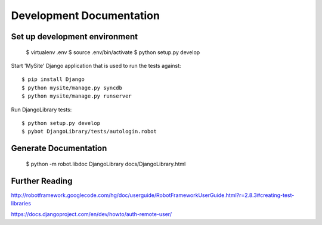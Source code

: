 ==============================================================================
Development Documentation
==============================================================================

Set up development environment
------------------------------

  $ virtualenv .env
  $ source .env/bin/activate
  $ python setup.py develop

Start 'MySite' Django application that is used to run the tests against::

  $ pip install Django
  $ python mysite/manage.py syncdb
  $ python mysite/manage.py runserver

Run DjangoLibrary tests::

  $ python setup.py develop
  $ pybot DjangoLibrary/tests/autologin.robot


Generate Documentation
----------------------

  $ python -m robot.libdoc DjangoLibrary docs/DjangoLibrary.html


Further Reading
---------------

http://robotframework.googlecode.com/hg/doc/userguide/RobotFrameworkUserGuide.html?r=2.8.3#creating-test-libraries

https://docs.djangoproject.com/en/dev/howto/auth-remote-user/
